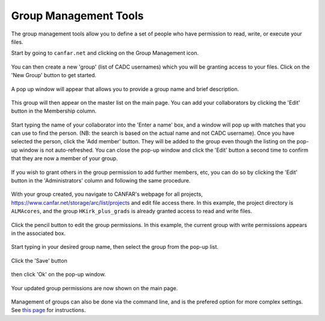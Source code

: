 .. _groupmanagement:

Group Management Tools
======================

The group management tools allow you to define a set of people
who have permission to read, write, or execute your files.

Start by going to ``canfar.net`` and clicking on the Group Management icon.

   .. image:: images/groupmanagement/1_canfar_landing.png

You can then create a new 'group' (list of CADC usernames) which you will
be granting access to your files.  Click on the 'New Group' button to
get started.

   .. image:: images/groupmanagement/2_group_management_landing.png

A pop up window will appear that allows you to provide a group name and
brief description.

   .. image:: images/groupmanagement/3_create_group.png

This group will then appear on the master list on the main page.  You can
add your collaborators by clicking the 'Edit' button in the Membership
column.

   .. image:: images/groupmanagement/4_group_landing_add.png

Start typing the name of your collaborator into the 'Enter a name' box, and 
a window will pop up with matches that you can use to find the person.
(NB: the search is based on the actual name and not CADC username).  Once
you have selected the person, click the 'Add member' button.  They will
be added to the group even though the listing on the pop-up window is
not auto-refreshed.  You can close the pop-up window and click the 'Edit' 
button a second time to confirm that they are now a member of your group.

   .. image:: images/groupmanagement/5_add_members.png
   .. image:: images/groupmanagement/6_updated_members.png

If you wish to grant others in the group permission to add further members,
etc, you can do so by clicking the 'Edit' button in the 'Administrators'
column and following the same procedure.

   .. image:: images/groupmanagement/7_add_admin.png

With your group created, you navigate to CANFAR's webpage for all projects,
https://www.canfar.net/storage/arc/list/projects and edit file access there.
In this example, the project directory is ``ALMAcores``, and the group
``HKirk_plus_grads`` is already granted access to read and write files.

   .. image:: images/groupmanagement/8_browse_projects.png

Click the pencil button to edit the group permissions.
In this example, the current group with write permissions appears in the
associated box.

   .. image:: images/groupmanagement/9_edit_permissions1.png

Start typing in your desired group name, then select the group from the
pop-up list.

   .. image:: images/groupmanagement/10_edit_permissions2.png

Click the 'Save' button

   .. image:: images/groupmanagement/11_edit_permissions3.png

then click 'Ok' on the pop-up window.

   .. image:: images/groupmanagement/12_edit_permissions4.png

Your updated group permissions are now shown on the main page.

   .. image:: images/groupmanagement/13_permissions_updated.png

Management of groups can also be done via the command line, and is
the prefered option for more complex settings.  See 
`this page <https://github.com/opencadc/science-platform/tree/master/doc#groups-and-permissions>`_ for instructions.
